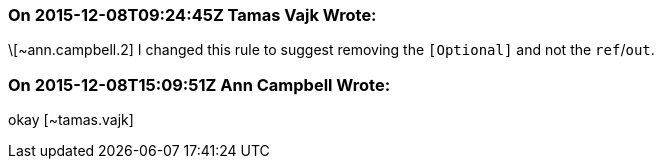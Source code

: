 === On 2015-12-08T09:24:45Z Tamas Vajk Wrote:
\[~ann.campbell.2] I changed this rule to suggest removing the ``++[Optional]++`` and not the ``++ref++``/``++out++``. 

=== On 2015-12-08T15:09:51Z Ann Campbell Wrote:
okay [~tamas.vajk]

